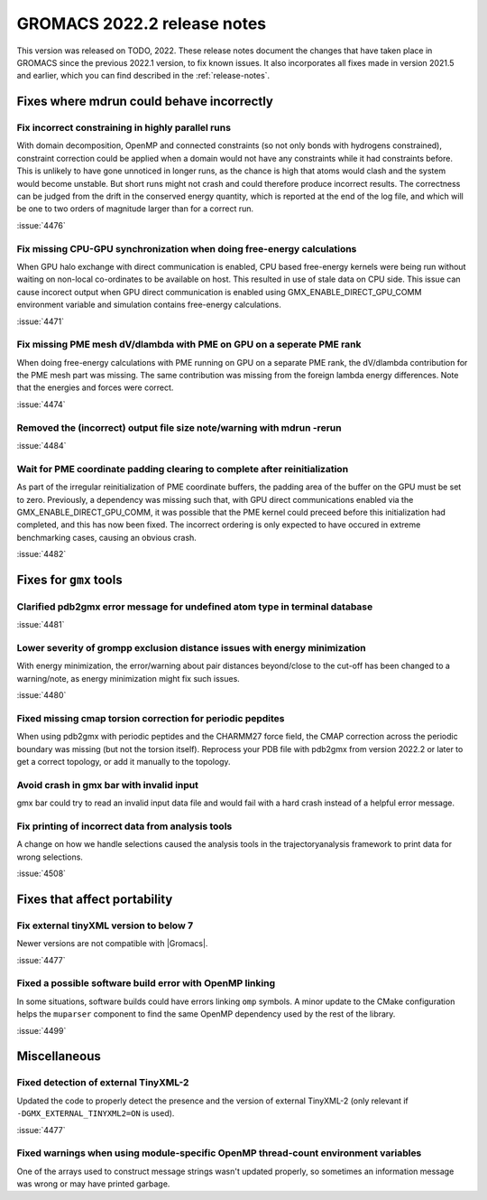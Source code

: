 GROMACS 2022.2 release notes
----------------------------

This version was released on TODO, 2022. These release notes
document the changes that have taken place in GROMACS since the
previous 2022.1 version, to fix known issues. It also incorporates all
fixes made in version 2021.5 and earlier, which you can find described
in the :ref:`release-notes`.

.. Note to developers!
   Please use """"""" to underline the individual entries for fixed issues in the subfolders,
   otherwise the formatting on the webpage is messed up.
   Also, please use the syntax :issue:`number` to reference issues on GitLab, without the
   a space between the colon and number!

Fixes where mdrun could behave incorrectly
^^^^^^^^^^^^^^^^^^^^^^^^^^^^^^^^^^^^^^^^^^^^^^^^

Fix incorrect constraining in highly parallel runs
""""""""""""""""""""""""""""""""""""""""""""""""""

With domain decomposition, OpenMP and connected constraints (so not only
bonds with hydrogens constrained), constraint correction could be applied
when a domain would not have any constraints while it had constraints before.
This is unlikely to have gone unnoticed in longer runs, as the chance is
high that atoms would clash and the system would become unstable. But short
runs might not crash and could therefore produce incorrect results. The correctness can
be judged from the drift in the conserved energy quantity, which is reported
at the end of the log file, and which will be one to two orders of magnitude
larger than for a correct run.

:issue:`4476`

Fix missing CPU-GPU synchronization when doing free-energy calculations
"""""""""""""""""""""""""""""""""""""""""""""""""""""""""""""""""""""""

When GPU halo exchange with direct communication is enabled, CPU based 
free-energy kernels were being run without waiting on non-local co-ordinates 
to be available on host. This resulted in use of stale data on CPU side. 
This issue can cause incorect output when GPU direct communication is enabled 
using GMX_ENABLE_DIRECT_GPU_COMM environment variable and simulation contains 
free-energy calculations.

:issue:`4471`

Fix missing PME mesh dV/dlambda with PME on GPU on a seperate PME rank
""""""""""""""""""""""""""""""""""""""""""""""""""""""""""""""""""""""

When doing free-energy calculations with PME running on GPU on a separate
PME rank, the dV/dlambda contribution for the PME mesh part was missing.
The same contribution was missing from the foreign lambda energy differences.
Note that the energies and forces were correct.

:issue:`4474`

Removed the (incorrect) output file size note/warning with mdrun -rerun
"""""""""""""""""""""""""""""""""""""""""""""""""""""""""""""""""""""""

:issue:`4484`

Wait for PME coordinate padding clearing to complete after reinitialization
"""""""""""""""""""""""""""""""""""""""""""""""""""""""""""""""""""""""""""

As part of the irregular reinitialization of PME coordinate buffers,
the padding area of the buffer on the GPU must be set to
zero. Previously, a dependency was missing such that, with GPU direct
communications enabled via the GMX_ENABLE_DIRECT_GPU_COMM, it was
possible that the PME kernel could preceed before this initialization
had completed, and this has now been fixed. The incorrect ordering is
only expected to have occured in extreme benchmarking cases, causing
an obvious crash.

:issue:`4482`

Fixes for ``gmx`` tools
^^^^^^^^^^^^^^^^^^^^^^^

Clarified pdb2gmx error message for undefined atom type in terminal database
""""""""""""""""""""""""""""""""""""""""""""""""""""""""""""""""""""""""""""

:issue:`4481`

Lower severity of grompp exclusion distance issues with energy minimization
"""""""""""""""""""""""""""""""""""""""""""""""""""""""""""""""""""""""""""

With energy minimization, the error/warning about pair distances
beyond/close to the cut-off has been changed to a warning/note,
as energy minimization might fix such issues.

:issue:`4480`

Fixed missing cmap torsion correction for periodic pepdites
"""""""""""""""""""""""""""""""""""""""""""""""""""""""""""

When using pdb2gmx with periodic peptides and the CHARMM27
force field, the CMAP correction across the periodic boundary
was missing (but not the torsion itself). Reprocess your
PDB file with pdb2gmx from version 2022.2 or later to get a
correct topology, or add it manually to the topology.

Avoid crash in gmx bar with invalid input
"""""""""""""""""""""""""""""""""""""""""

gmx bar could try to read an invalid input data file and would fail with a hard
crash instead of a helpful error message.

Fix printing of incorrect data from analysis tools
""""""""""""""""""""""""""""""""""""""""""""""""""""

A change on how we handle selections caused the analysis tools in the
trajectoryanalysis framework to print data for wrong selections.

:issue:`4508`

Fixes that affect portability
^^^^^^^^^^^^^^^^^^^^^^^^^^^^^
Fix external tinyXML version to below 7
"""""""""""""""""""""""""""""""""""""""
Newer versions are not compatible with |Gromacs|.

:issue:`4477`

Fixed a possible software build error with OpenMP linking
"""""""""""""""""""""""""""""""""""""""""""""""""""""""""

In some situations, software builds could have errors linking ``omp`` symbols.
A minor update to the CMake configuration helps the ``muparser`` component
to find the same OpenMP dependency used by the rest of the library.

:issue:`4499`

Miscellaneous
^^^^^^^^^^^^^

Fixed detection of external TinyXML-2
"""""""""""""""""""""""""""""""""""""

Updated the code to properly detect the presence and the version of external
TinyXML-2 (only relevant if ``-DGMX_EXTERNAL_TINYXML2=ON`` is used).

:issue:`4477`

Fixed warnings when using module-specific OpenMP thread-count environment variables
"""""""""""""""""""""""""""""""""""""""""""""""""""""""""""""""""""""""""""""""""""

One of the arrays used to construct message strings wasn't updated
properly, so sometimes an information message was wrong or may have
printed garbage.
